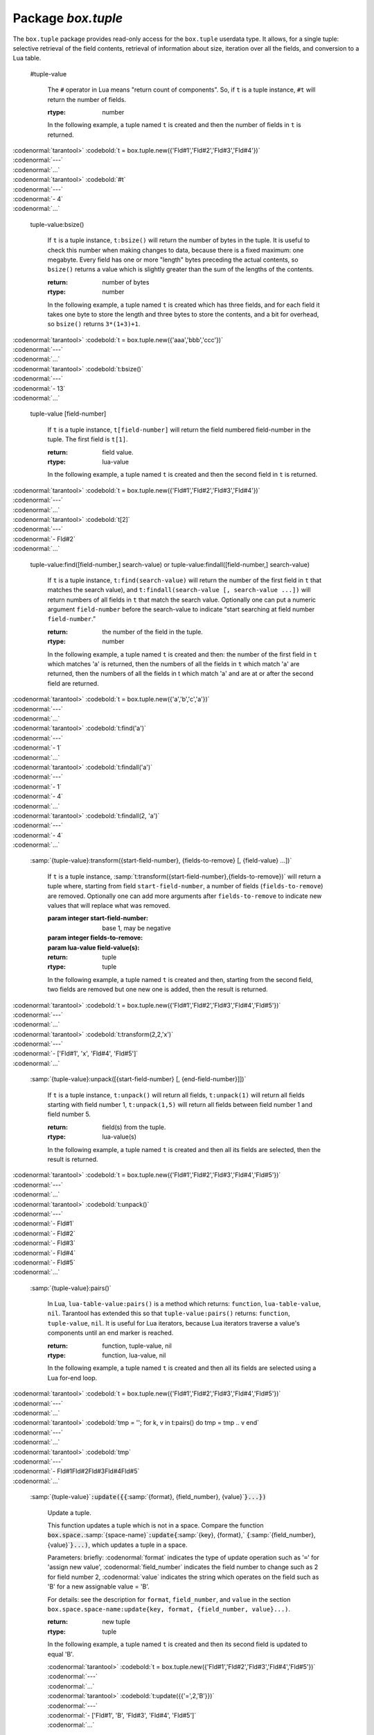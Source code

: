 .. _box-tuple:

-------------------------------------------------------------------------------
                            Package `box.tuple`
-------------------------------------------------------------------------------

.. module:: box.tuple

The ``box.tuple`` package provides read-only access for the ``box.tuple``
userdata type. It allows, for a single tuple: selective retrieval of the field
contents, retrieval of information about size, iteration over all the fields,
and conversion to a Lua table.

.. function:: new(value)

    Construct a new tuple from either a scalar or a Lua table. Alternatively,
    one can get new tuples from tarantool's SQL-like statements: SELECT,
    INSERT, UPDATE, REPLACE, which can be regarded as statements that do
    ``new()`` implicitly.

    :param lua-value value: the value that will become the tuple contents.

    :return: a new tuple
    :rtype:  tuple

    In the following example, ``x`` will be a new table object containing one
    tuple and ``t`` will be a new tuple object. Saying ``t`` returns the
    entire tuple ``t``.

    EXAMPLE

    | :codenormal:`tarantool>` :codebold:`x = box.space.tester:insert{33,tonumber('1'),tonumber64('2')}:totable()`
    | :codenormal:`---`
    | :codenormal:`...`
    | :codenormal:`tarantool>` :codebold:`t = box.tuple.new({'abc', 'def', 'ghi', 'abc'})`
    | :codenormal:`---`
    | :codenormal:`...`
    | :codenormal:`tarantool>` :codebold:`t`
    | :codenormal:`---`
    | :codenormal:`- ['abc', 'def', 'ghi', 'abc']`
    | :codenormal:`...`

.. class:: tuple

    #tuple-value

        The ``#`` operator in Lua means "return count of components". So,
        if ``t`` is a tuple instance, ``#t`` will return the number of fields.

        :rtype: number

        In the following example, a tuple named ``t`` is created and then the
        number of fields in ``t`` is returned.



 | :codenormal:`tarantool>` :codebold:`t = box.tuple.new({'Fld#1','Fld#2','Fld#3','Fld#4'})`
 | :codenormal:`---`
 | :codenormal:`...`
 | :codenormal:`tarantool>` :codebold:`#t`
 | :codenormal:`---`
 | :codenormal:`- 4`
 | :codenormal:`...`

    tuple-value:bsize()

        If ``t`` is a tuple instance, ``t:bsize()`` will return the number of
        bytes in the tuple. It is useful to check this number when making
        changes to data, because there is a fixed maximum: one megabyte. Every
        field has one or more "length" bytes preceding the actual contents, so
        ``bsize()`` returns a value which is slightly greater than the sum of
        the lengths of the contents.

        :return: number of bytes
        :rtype: number

        In the following example, a tuple named ``t`` is created which has
        three fields, and for each field it takes one byte to store the length
        and three bytes to store the contents, and a bit for overhead, so
        ``bsize()`` returns ``3*(1+3)+1``.

 | :codenormal:`tarantool>` :codebold:`t = box.tuple.new({'aaa','bbb','ccc'})`
 | :codenormal:`---`
 | :codenormal:`...`
 | :codenormal:`tarantool>` :codebold:`t:bsize()`
 | :codenormal:`---`
 | :codenormal:`- 13`
 | :codenormal:`...`

    tuple-value [field-number]

        If ``t`` is a tuple instance, ``t[field-number]`` will return the field
        numbered field-number in the tuple. The first field is ``t[1]``.

        :return: field value.
        :rtype:  lua-value

        In the following example, a tuple named ``t`` is created and then the
        second field in ``t`` is returned.

 | :codenormal:`tarantool>` :codebold:`t = box.tuple.new({'Fld#1','Fld#2','Fld#3','Fld#4'})`
 | :codenormal:`---`
 | :codenormal:`...`
 | :codenormal:`tarantool>` :codebold:`t[2]`
 | :codenormal:`---`
 | :codenormal:`- Fld#2`
 | :codenormal:`...`

    tuple-value:find([field-number,] search-value) or tuple-value:findall([field-number,] search-value)

        If ``t`` is a tuple instance, ``t:find(search-value)`` will return the
        number of the first field in ``t`` that matches the search value),
        and ``t:findall(search-value [, search-value ...])`` will return numbers
        of all fields in ``t`` that match the search value. Optionally one can
        put a numeric argument ``field-number`` before the search-value to
        indicate “start searching at field number ``field-number``.”

        :return: the number of the field in the tuple.
        :rtype:  number

        In the following example, a tuple named ``t`` is created and then: the
        number of the first field in ``t`` which matches 'a' is returned, then
        the numbers of all the fields in ``t`` which match 'a' are returned,
        then the numbers of all the fields in t which match 'a' and are at or
        after the second field are returned.

 | :codenormal:`tarantool>` :codebold:`t = box.tuple.new({'a','b','c','a'})`
 | :codenormal:`---`
 | :codenormal:`...`
 | :codenormal:`tarantool>` :codebold:`t:find('a')`
 | :codenormal:`---`
 | :codenormal:`- 1`
 | :codenormal:`...`
 | :codenormal:`tarantool>` :codebold:`t:findall('a')`
 | :codenormal:`---`
 | :codenormal:`- 1`
 | :codenormal:`- 4`
 | :codenormal:`...`
 | :codenormal:`tarantool>` :codebold:`t:findall(2, 'a')`
 | :codenormal:`---`
 | :codenormal:`- 4`
 | :codenormal:`...`

    :samp:`{tuple-value}:transform({start-field-number}, {fields-to-remove} [, {field-value} ...])`

        If ``t`` is a tuple instance, :samp:`t:transform({start-field-number},{fields-to-remove})`
        will return a tuple where, starting from field ``start-field-number``,
        a number of fields (``fields-to-remove``) are removed. Optionally one
        can add more arguments after ``fields-to-remove`` to indicate new
        values that will replace what was removed.

        :param integer start-field-number: base 1, may be negative
        :param integer   fields-to-remove:
        :param lua-value   field-value(s):
        :return: tuple
        :rtype:  tuple

        In the following example, a tuple named ``t`` is created and then,
        starting from the second field, two fields are removed but one new
        one is added, then the result is returned.

 | :codenormal:`tarantool>` :codebold:`t = box.tuple.new({'Fld#1','Fld#2','Fld#3','Fld#4','Fld#5'})`
 | :codenormal:`---`
 | :codenormal:`...`
 | :codenormal:`tarantool>` :codebold:`t:transform(2,2,'x')`
 | :codenormal:`---`
 | :codenormal:`- ['Fld#1', 'x', 'Fld#4', 'Fld#5']`
 | :codenormal:`...`

    :samp:`{tuple-value}:unpack([{start-field-number} [, {end-field-number}]])`

        If ``t`` is a tuple instance, ``t:unpack()`` will return all fields,
        ``t:unpack(1)`` will return all fields starting with field number 1,
        ``t:unpack(1,5)`` will return all fields between field number 1 and field number 5.

        :return: field(s) from the tuple.
        :rtype:  lua-value(s)

        In the following example, a tuple named ``t`` is created and then all
        its fields are selected, then the result is returned.

 | :codenormal:`tarantool>` :codebold:`t = box.tuple.new({'Fld#1','Fld#2','Fld#3','Fld#4','Fld#5'})`
 | :codenormal:`---`
 | :codenormal:`...`
 | :codenormal:`tarantool>` :codebold:`t:unpack()`
 | :codenormal:`---`
 | :codenormal:`- Fld#1`
 | :codenormal:`- Fld#2`
 | :codenormal:`- Fld#3`
 | :codenormal:`- Fld#4`
 | :codenormal:`- Fld#5`
 | :codenormal:`...`

    :samp:`{tuple-value}:pairs()`

        In Lua, ``lua-table-value:pairs()`` is a method which returns:
        ``function``, ``lua-table-value``, ``nil``. Tarantool has extended
        this so that ``tuple-value:pairs()`` returns: ``function``,
        ``tuple-value``, ``nil``. It is useful for Lua iterators, because Lua
        iterators traverse a value's components until an end marker is reached.

        :return: function, tuple-value, nil
        :rtype:  function, lua-value, nil

        In the following example, a tuple named ``t`` is created and then all
        its fields are selected using a Lua for-end loop.



 | :codenormal:`tarantool>` :codebold:`t = box.tuple.new({'Fld#1','Fld#2','Fld#3','Fld#4','Fld#5'})`
 | :codenormal:`---`
 | :codenormal:`...`
 | :codenormal:`tarantool>` :codebold:`tmp = ''; for k, v in t:pairs() do tmp = tmp .. v end`
 | :codenormal:`---`
 | :codenormal:`...`
 | :codenormal:`tarantool>` :codebold:`tmp`
 | :codenormal:`---`
 | :codenormal:`- Fld#1Fld#2Fld#3Fld#4Fld#5`
 | :codenormal:`...`

    :samp:`{tuple-value}`:code:`:update({{`:samp:`{format}, {field_number}, {value}`:code:`}...})`

        Update a tuple.

        This function updates a tuple which is not in a space. Compare the function
        :code:`box.space.`:samp:`{space-name}`:code:`:update{`:samp:`{key}, {format},` :code:`{`:samp:`{field_number}, {value}`:code:`}...)`,
        which updates a tuple in a space.

        Parameters: briefly: :codenormal:`format` indicates the type of update operation such as '``=``'
        for 'assign new value', :codenormal:`field_number` indicates the field number to change such
        as 2 for field number 2, :codenormal:`value` indicates the string which operates on the field such
        as 'B' for a new assignable value = 'B'.

        For details: see the description for ``format``, ``field_number``, and ``value`` in
        the section ``box.space.space-name:update{key, format, {field_number, value}...)``.

        :return: new tuple
        :rtype:  tuple

        In the following example, a tuple named ``t`` is created and then its second field is
        updated to equal 'B'.

        | :codenormal:`tarantool>` :codebold:`t = box.tuple.new({'Fld#1','Fld#2','Fld#3','Fld#4','Fld#5'})`
        | :codenormal:`---`
        | :codenormal:`...`
        | :codenormal:`tarantool>` :codebold:`t:update({{'=',2,'B'}})`
        | :codenormal:`---`
        | :codenormal:`- ['Fld#1', 'B', 'Fld#3', 'Fld#4', 'Fld#5']`
        | :codenormal:`...`

===========================================================
                        Example
===========================================================

This function will illustrate how to convert tuples to/from Lua tables and
lists of scalars:

.. code-block:: lua

    tuple = box.tuple.new({scalar1, scalar2, ... scalar_n}) -- scalars to tuple
    lua_table = {tuple:unpack()}                            -- tuple to Lua table
    scalar1, scalar2, ... scalar_n = tuple:unpack()         -- tuple to scalars
    tuple = box.tuple.new(lua_table)                        -- Lua table to tuple

Then it will find the field that contains 'b', remove that field from the tuple,
and display how many bytes remain in the tuple. The function uses Tarantool
``box.tuple`` functions ``new()``, ``unpack()``, ``find()``, ``transform()``,
``bsize()``.

.. code-block:: lua

    console = require('console'); console.delimiter('!')
    function example()
      local tuple1, tuple2, lua_table_1, scalar1, scalar2, scalar3, field_number
      tuple1 = box.tuple.new({'a', 'b', 'c'})
      luatable1 = {tuple1:unpack()}
      scalar1, scalar2, scalar3 = tuple1:unpack()
      tuple2 = box.tuple.new(luatable1)
      field_number = tuple2:find('b')
      tuple2 = tuple2:transform(field_number, 1)
      return 'tuple2 = ' , tuple2 , ' # of bytes = ' , tuple2:bsize()
    end!
    console.delimiter('')!

... And here is what happens when one invokes the function:

    | :codenormal:`tarantool>` :codebold:`example()`
    | :codenormal:`---`
    | :codenormal:`- 'tuple2 = '`
    | :codenormal:`- ['a', 'c']`
    | :codenormal:`- ' # of bytes = '`
    | :codenormal:`- 5`
    | :codenormal:`...`
